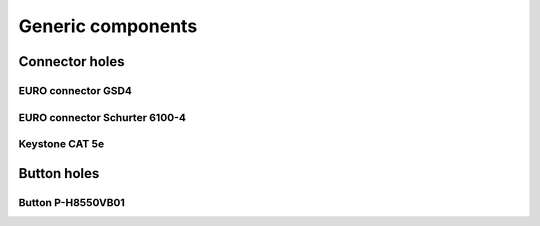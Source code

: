 
==================
Generic components
==================


Connector holes
===============

EURO connector GSD4
-------------------

.. image:: img/euro_GSD4.png
   :scale: 50 %

EURO connector Schurter 6100-4
------------------------------

.. image:: img/euro_Schurter_6100_4.png
   :scale: 50 %

Keystone CAT 5e
---------------

.. image:: img/keystone_cat5e.png
   :scale: 50 %


Button holes
============

Button P-H8550VB01
------------------

.. image:: img/button_P_H8550VB01.png
   :scale: 50 %
